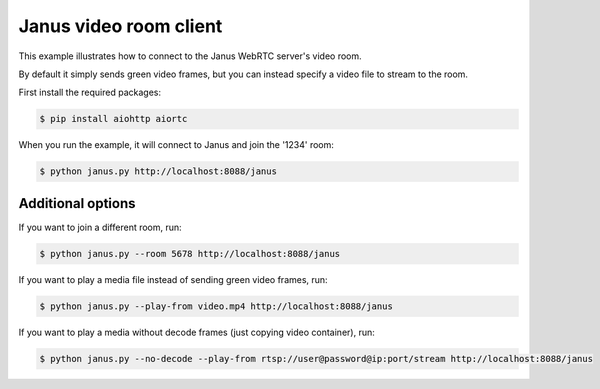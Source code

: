 Janus video room client
=======================

This example illustrates how to connect to the Janus WebRTC server's video room.

By default it simply sends green video frames, but you can instead specify a
video file to stream to the room.

First install the required packages:

.. code-block:: console

    $ pip install aiohttp aiortc

When you run the example, it will connect to Janus and join the '1234' room:

.. code-block:: console

   $ python janus.py http://localhost:8088/janus

Additional options
------------------

If you want to join a different room, run:

.. code-block:: console

   $ python janus.py --room 5678 http://localhost:8088/janus

If you want to play a media file instead of sending green video frames, run:

.. code-block:: console

   $ python janus.py --play-from video.mp4 http://localhost:8088/janus

If you want to play a media without decode frames (just copying video container), run:

.. code-block:: console

   $ python janus.py --no-decode --play-from rtsp://user@password@ip:port/stream http://localhost:8088/janus
